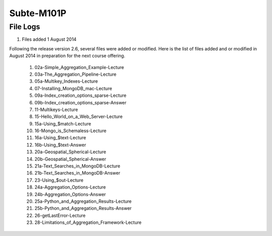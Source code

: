===========
Subte-M101P
===========

File Logs
=========

#. Files added 1 August 2014

Following the release version 2.6, several files were added or modified.
Here is the list of files added and or modified in August 2014 in
preparation for the next course offering.

 1. 02a-Simple_Aggregation_Example-Lecture
 2. 03a-The_Aggregation_Pipeline-Lecture
 3. 05a-Multikey_Indexes-Lecture
 4. 07-Installing_MongoDB_mac-Lecture
 5. 09a-Index_creation_options_sparse-Lecture
 6. 09b-Index_creation_options_sparse-Answer
 7. 11-Multikeys-Lecture
 8. 15-Hello_World_on_a_Web_Server-Lecture
 9. 15a-Using_$match-Lecture
 10. 16-Mongo_is_Schemaless-Lecture
 11. 16a-Using_$text-Lecture
 12. 16b-Using_$text-Answer
 13. 20a-Geospatial_Spherical-Lecture
 14. 20b-Geospatial_Spherical-Answer
 15. 21a-Text_Searches_in_MongoDB-Lecture
 16. 21b-Text_Searches_in_MongoDB-Answer
 17. 23-Using_$out-Lecture
 18. 24a-Aggregation_Options-Lecture
 19. 24b-Aggregation_Options-Answer
 20. 25a-Python_and_Aggregation_Results-Lecture
 21. 25b-Python_and_Aggregation_Results-Answer
 22. 26-getLastError-Lecture
 23. 28-Limitations_of_Aggregation_Framework-Lecture